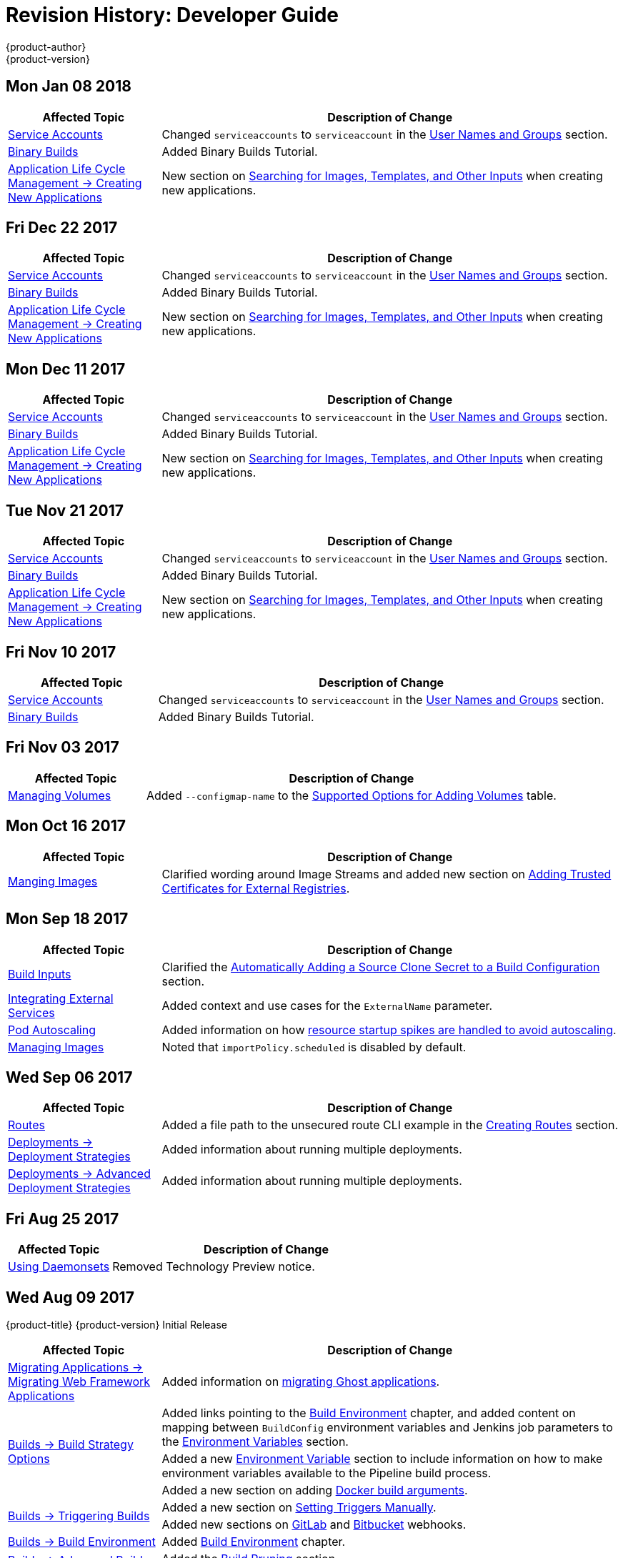 [[dev-guide-revhistory-dev-guide]]
= Revision History: Developer Guide
{product-author}
{product-version}
:data-uri:
:icons:
:experimental:

// do-release: revhist-tables
== Mon Jan 08 2018

// tag::dev_guide_mon_jan_08_2018[]
[cols="1,3",options="header"]
|===

|Affected Topic |Description of Change
//Mon Jan 08 2018
|xref:../dev_guide/service_accounts.adoc#dev-sa-user-names-and-groups[Service Accounts]
| Changed `serviceaccounts` to `serviceaccount` in the xref:../service_accounts.adoc#dev-sa-user-names-and-groups[User Names and Groups] section.

|xref:../dev_guide/dev_tutorials/binary_builds.adoc#binary-builds-tutorial[Binary Builds]
|Added Binary Builds Tutorial.

|xref:../dev_guide/application_lifecycle/new_app.adoc#dev-guide-new-app[Application Life Cycle Management -> Creating New Applications]
|New section on xref:../dev_guide/application_lifecycle/new_app.adoc#searching-images-templates-inputs[Searching for Images, Templates, and Other Inputs] when creating new applications.



|===

// end::dev_guide_mon_jan_08_2018[]
== Fri Dec 22 2017

// tag::dev_guide_fri_dec_22_2017[]
[cols="1,3",options="header"]
|===

|Affected Topic |Description of Change
//Fri Dec 22 2017
|xref:../dev_guide/service_accounts.adoc#dev-sa-user-names-and-groups[Service Accounts]
| Changed `serviceaccounts` to `serviceaccount` in the xref:../service_accounts.adoc#dev-sa-user-names-and-groups[User Names and Groups] section.

|xref:../dev_guide/dev_tutorials/binary_builds.adoc#binary-builds-tutorial[Binary Builds]
|Added Binary Builds Tutorial.

|xref:../dev_guide/application_lifecycle/new_app.adoc#dev-guide-new-app[Application Life Cycle Management -> Creating New Applications]
|New section on xref:../dev_guide/application_lifecycle/new_app.adoc#searching-images-templates-inputs[Searching for Images, Templates, and Other Inputs] when creating new applications.



|===

// end::dev_guide_fri_dec_22_2017[]
== Mon Dec 11 2017

// tag::dev_guide_mon_dec_11_2017[]
[cols="1,3",options="header"]
|===

|Affected Topic |Description of Change
//Mon Dec 11 2017
|xref:../dev_guide/service_accounts.adoc#dev-sa-user-names-and-groups[Service Accounts]
| Changed `serviceaccounts` to `serviceaccount` in the xref:../service_accounts.adoc#dev-sa-user-names-and-groups[User Names and Groups] section.

|xref:../dev_guide/dev_tutorials/binary_builds.adoc#binary-builds-tutorial[Binary Builds]
|Added Binary Builds Tutorial.

|xref:../dev_guide/application_lifecycle/new_app.adoc#dev-guide-new-app[Application Life Cycle Management -> Creating New Applications]
|New section on xref:../dev_guide/application_lifecycle/new_app.adoc#searching-images-templates-inputs[Searching for Images, Templates, and Other Inputs] when creating new applications.



|===

// end::dev_guide_mon_dec_11_2017[]
== Tue Nov 21 2017

// tag::dev_guide_tue_nov_21_2017[]
[cols="1,3",options="header"]
|===

|Affected Topic |Description of Change
//Tue Nov 21 2017
|xref:../dev_guide/service_accounts.adoc#dev-sa-user-names-and-groups[Service Accounts]
| Changed `serviceaccounts` to `serviceaccount` in the xref:../service_accounts.adoc#dev-sa-user-names-and-groups[User Names and Groups] section.

|xref:../dev_guide/dev_tutorials/binary_builds.adoc#binary-builds-tutorial[Binary Builds]
|Added Binary Builds Tutorial.

|xref:../dev_guide/application_lifecycle/new_app.adoc#dev-guide-new-app[Application Life Cycle Management -> Creating New Applications]
|New section on xref:../dev_guide/application_lifecycle/new_app.adoc#searching-images-templates-inputs[Searching for Images, Templates, and Other Inputs] when creating new applications.



|===

// end::dev_guide_tue_nov_21_2017[]
== Fri Nov 10 2017

// tag::dev_guide_fri_nov_10_2017[]
[cols="1,3",options="header"]
|===

|Affected Topic |Description of Change
//Fri Nov 10 2017
|xref:../dev_guide/service_accounts.adoc#dev-sa-user-names-and-groups[Service Accounts]
| Changed `serviceaccounts` to `serviceaccount` in the xref:../service_accounts.adoc#dev-sa-user-names-and-groups[User Names and Groups] section.

|xref:../dev_guide/dev_tutorials/binary_builds.adoc#binary-builds-tutorial[Binary Builds]
|Added Binary Builds Tutorial.



|===

// end::dev_guide_fri_nov_10_2017[]
== Fri Nov 03 2017

// tag::dev_guide_fri_nov_03_2017[]
[cols="1,3",options="header"]
|===

|Affected Topic |Description of Change
//Fri Nov 03 2017
|xref:../dev_guide/volumes.adoc#dev-guide-volumes[Managing Volumes]
|Added `--configmap-name` to the xref:../dev_guide/volumes.adoc#add-options[Supported Options for Adding Volumes] table.



|===

// end::dev_guide_fri_nov_03_2017[]
== Mon Oct 16 2017

// tag::dev_guide_mon_oct_16_2017[]
[cols="1,3",options="header"]
|===

|Affected Topic |Description of Change
//Mon Oct 16 2017
|xref:../dev_guide/managing_images.adoc#dev-guide-managing-images[Manging Images]
|Clarified wording around Image Streams and added new section on xref:../dev_guide/managing_images.adoc#trusting-registries[Adding Trusted Certificates for External Registries].



|===

// end::dev_guide_mon_oct_16_2017[]
== Mon Sep 18 2017

// tag::dev_guide_mon_sep_18_2017[]
[cols="1,3",options="header"]
|===

|Affected Topic |Description of Change
//Mon Sep 18 2017
|xref:../dev_guide/builds/build_inputs.adoc#dev-guide-build-inputs[Build Inputs]
|Clarified the xref:../dev_guide/builds/build_inputs.adoc#automatic-addition-of-a-source-secret-to-a-build-configuration[Automatically Adding a Source Clone Secret to a Build Configuration] section.

|xref:../dev_guide/integrating_external_services.adoc#dev-guide-integrating-external-services[Integrating External Services]
|Added context and use cases for the `ExternalName` parameter.

|xref:../dev_guide/pod_autoscaling.adoc#dev-guide-pod-autoscaling[Pod Autoscaling]
|Added information on how xref:../dev_guide/pod_autoscaling.adoc#hpa-autoscaling[resource startup spikes are handled to avoid autoscaling].

|xref:../dev_guide/managing_images.adoc#dev-guide-managing-images[Managing Images]
|Noted that `importPolicy.scheduled` is disabled by default.



|===

// end::dev_guide_mon_sep_18_2017[]
== Wed Sep 06 2017

// tag::dev_guide_wed_sep_06_2017[]
[cols="1,3",options="header"]
|===

|Affected Topic |Description of Change
//Wed Sep 06 2017
|xref:../dev_guide/routes.adoc#dev-guide-routes[Routes]
|Added a file path to the unsecured route CLI example in the xref:../dev_guide/routes.adoc#creating-routes[Creating Routes] section.

n|xref:../dev_guide/deployments/deployment_strategies.adoc#dev-guide-deployment-strategies[Deployments -> Deployment Strategies]
|Added information about running multiple deployments.

n|xref:../dev_guide/deployments/advanced_deployment_strategies.adoc#dev-guide-advanced-deployment-strategies[Deployments -> Advanced Deployment Strategies]
|Added information about running multiple deployments.



|===

// end::dev_guide_wed_sep_06_2017[]
== Fri Aug 25 2017

// tag::dev_guide_fri_aug_25_2017[]
[cols="1,3",options="header"]
|===

|Affected Topic |Description of Change
//Fri Aug 25 2017

|xref:../dev_guide/daemonsets.adoc#dev-guide-daemonsets[Using Daemonsets]
|Removed Technology Preview notice.

|===

// end::dev_guide_fri_aug_25_2017[]

== Wed Aug 09 2017

{product-title} {product-version} Initial Release

// tag::dev_guide_wed_aug_09_2017[]
[cols="1,3",options="header"]
|===

|Affected Topic |Description of Change
//Wed Aug 09 2017

|xref:../dev_guide/migrating_applications/web_framework_applications.adoc#dev-guide-web-framework-applications[Migrating Applications -> Migrating Web Framework Applications]
|Added information on xref:../dev_guide/migrating_applications/web_framework_applications.adoc#dev-guide-migrating-web-framework-applications-ghost[migrating Ghost applications].

.3+.^|xref:../dev_guide/builds/build_strategies.adoc#dev-guide-build-strategy-options[Builds -> Build Strategy Options]
|Added links pointing to the xref:../dev_guide/builds/build_environment.adoc#dev-guide-build-build-environment[Build Environment] chapter, and added content on mapping between `BuildConfig` environment variables and Jenkins job parameters to the xref:../dev_guide/builds/build_strategies.adoc#jenkins-pipeline-strategy-environment[Environment Variables] section.
|Added a new xref:../dev_guide/builds/build_strategies.adoc#jenkins-pipeline-strategy-environment[Environment Variable] section to include information on how to make environment variables available to the Pipeline build process.
|Added a new section on adding xref:../dev_guide/builds/build_strategies.adoc#docker-strategy-build-args[Docker build arguments].

.2+.^|xref:../dev_guide/builds/triggering_builds.adoc#dev-guide-triggering-builds[Builds -> Triggering Builds]
|Added a new section on xref:../dev_guide/builds/triggering_builds.adoc#setting-triggers[Setting Triggers Manually].
|Added new sections on xref:../dev_guide/builds/triggering_builds.adoc#gitlab-webhooks[GitLab] and xref:../dev_guide/builds/triggering_builds.adoc#bitbucket-webhooks[Bitbucket] webhooks.

|xref:../dev_guide/builds/build_environment.adoc#dev-guide-build-build-environment[Builds -> Build Environment]
|Added xref:../dev_guide/builds/build_environment.adoc#dev-guide-build-build-environment[Build Environment] chapter.

.2+.^|xref:../dev_guide/builds/advanced_build_operations.adoc#dev-guide-advanced-build-operations[Builds -> Advanced Build Operations]
|Added the xref:../dev_guide/builds/advanced_build_operations.adoc#build-pruning[Build Pruning] section.
|Corrected example chained build indentation in xref:../dev_guide/builds/advanced_build_operations.adoc#dev-guide-chaining-builds[Chaining Builds] section.

.2+.^|xref:../dev_guide/templates.adoc#dev-guide-templates[Templates]
|Clarified that Kubernetes' JSONPath implementation interprets some characters as metacharacters, regardless of their position in the expression, unless they are escaped with a backslash.
|Added a new xref:../dev_guide/templates.adoc#writing-exposing-object-fields[Exposing Object Fields] section.

.3+.^|xref:../dev_guide/managing_images.adoc#dev-guide-managing-images[Managing Images]
|Added xref:../dev_guide/managing_images.adoc#pulling-private-registries-delegated-auth[Pulling from Private Registries with Delegated Authentication] section, including steps for using the Red Hat Connect Partner Registry (`registry.connect.redhat.com`)
|Noted that the *tracking* tag works correctly only within a single image stream.
|Added a new section on xref:../dev_guide/managing_images.adoc#using-is-with-k8s[Using Image Streams with Kubernetes Resources], a Technology Preview feature.

|xref:../dev_guide/expose_service/index.adoc#getting-traffic-into-cluster-index[Getting Traffic into the Cluster]
|Added information about the cluster accepting IPV6 traffic.

|xref:../dev_guide/configmaps.adoc#dev-guide-configmaps[ConfigMaps]
|Added information on injecting environment variables into pods at creation to the xref:../dev_guide/configmaps.adoc#configmaps-use-case-consuming-in-env-vars[Consuming in Environment Variable] section.

|xref:../dev_guide/downward_api.adoc#dev-guide-downward-api[Downward API]
|Updated `.json` references to `.yaml`, and added valueFrom content to the xref:../dev_guide/downward_api.adoc#dev-guide-downward-api[Downward API] chapter.

|xref:../dev_guide/projected_volumes.adoc#dev-guide-projected-volumes[Projected Volumes]
|Added new section on xref:../dev_guide/projected_volumes.adoc#dev-guide-projected-volumes[Kubernetes projected volumes] to the Developer Guide.

|xref:../dev_guide/pod_autoscaling.adoc#dev-guide-pod-autoscaling[Pod Autoscaling]
|Added the xref:../dev_guide/pod_autoscaling.adoc#pod-autoscaling-memory[Autoscaling for Memory Utilization] and changed parts of the section to be specific to CPU Utilization.

|===

// end::dev_guide_wed_aug_09_2017[]

